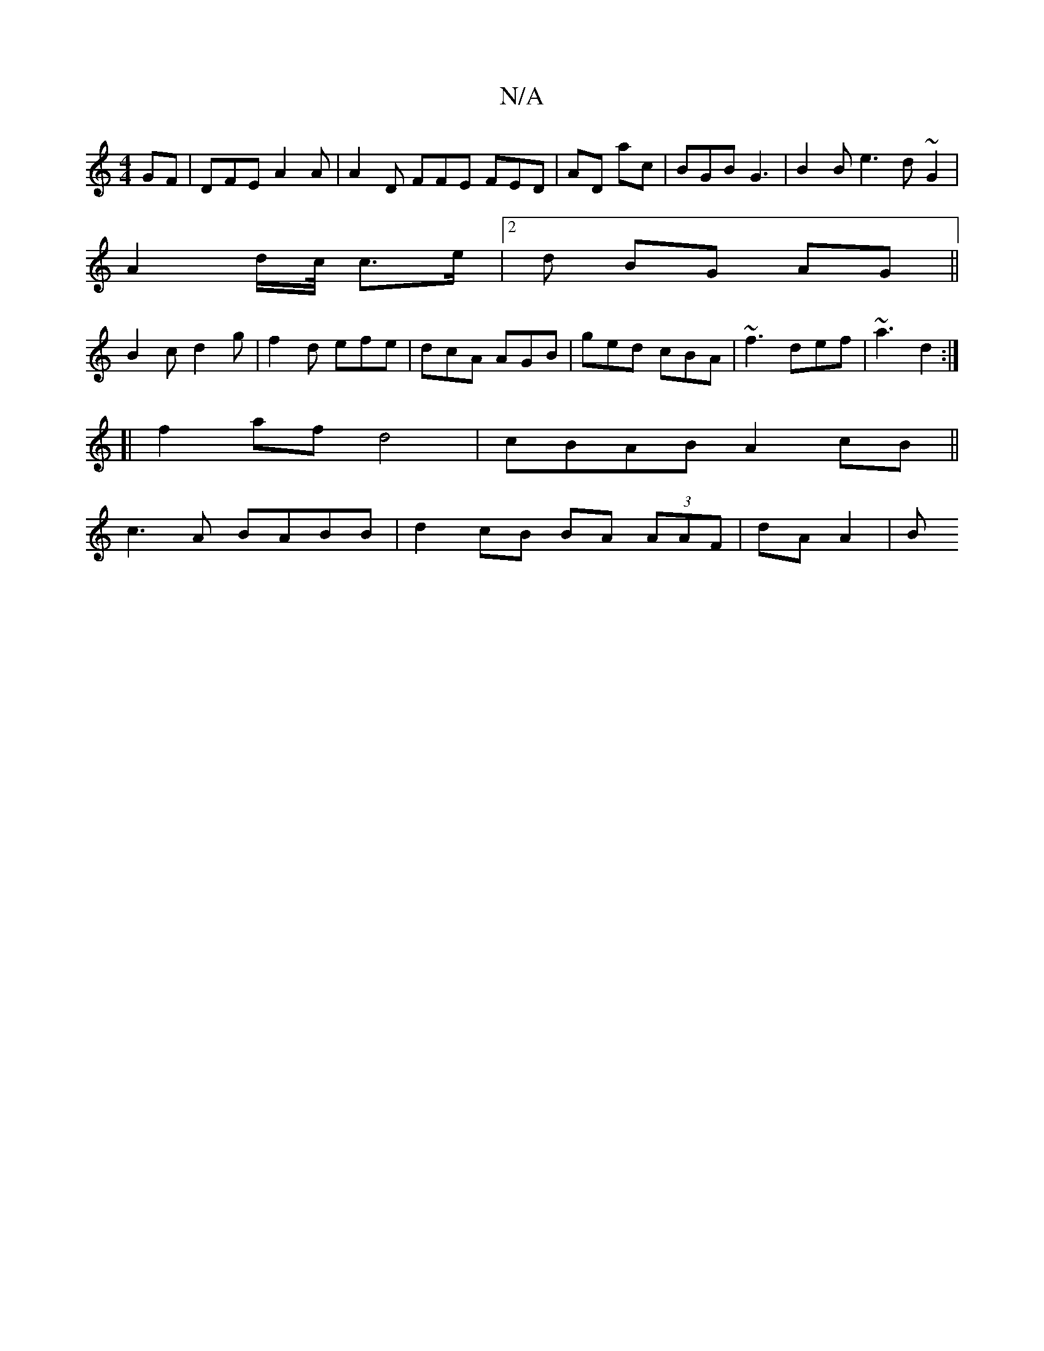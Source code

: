 X:1
T:N/A
M:4/4
R:N/A
K:Cmajor
GF | DFE A2A | A2D FFE FED|AD ac | BGB G3|B2 B e3 d ~G2 |
A2 d/c// c>e|2d BG AG||
B2c d2g | f2 d efe | dcA AGB | ged cBA | ~f3 def | ~a3 d2 :|
[| f2af d4 | cBAB A2 cB||
c3A BABB| d2cB BA (3AAF|dA A2|B